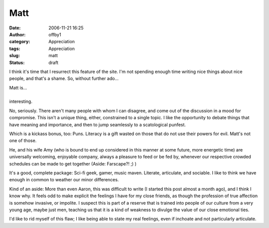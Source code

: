 Matt
####
:date: 2006-11-21 16:25
:author: offby1
:category: Appreciation
:tags: Appreciation
:slug: matt
:status: draft

I think it's time that I resurrect this feature of the site. I'm not
spending enough time writing nice things about nice people, and that's a
shame. So, without further ado...

| Matt is...
| 
| interesting.

No, seriously. There aren't many people with whom I can disagree, and
come out of the discussion in a mood for compromise. This isn't a unique
thing, either, constrained to a single topic. I like the opportunity to
debate things that have meaning and importance, and then to jump
seamlessly to a scatological punfest.

Which is a kickass bonus, too: Puns. Literacy is a gift wasted on those
that do not use their powers for evil. Matt's not one of those.

He, and his wife Amy (who is bound to end up considered in this manner
at some future, more energetic time) are universally welcoming,
enjoyable company, always a pleasure to feed or be fed by, whenever our
respective crowded schedules can be made to get together (Aside:
Farscape?! ;) )

It's a good, complete package: Sci-fi geek, gamer, music maven.
Literate, articulate, and sociable. I like to think we have enough in
common to weather our minor differences.

.. raw:: html

   <div style="font-size:smaller;">

Kind of an aside: More than even Aaron, this was difficult to write (I
started this post almost a month ago), and I think I know why. It feels
odd to make explicit the feelings I have for my close friends, as though
the profession of true affection is somehow invasive, or impolite. I
suspect this is part of a reserve that is trained into people of our
culture from a very young age, maybe just men, teaching us that it is a
kind of weakness to divulge the value of our close emotional ties.

I'd like to rid myself of this flaw; I like being able to state my real
feelings, even if inchoate and not particularly articulate.

.. raw:: html

   </div>

